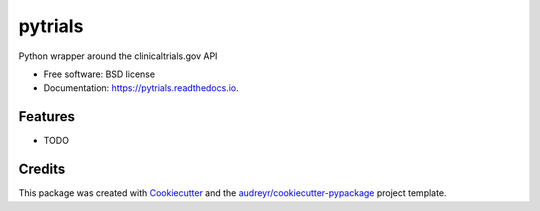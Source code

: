 ========
pytrials
========


.. image:: https://img.shields.io/pypi/v/pytrials.svg
        :target: https://pypi.python.org/pypi/pytrials

.. image:: https://img.shields.io/travis/jvfe/pytrials.svg
        :target: https://travis-ci.com/jvfe/pytrials

.. image:: https://readthedocs.org/projects/pytrials/badge/?version=latest
        :target: https://pytrials.readthedocs.io/en/latest/?badge=latest
        :alt: Documentation Status




Python wrapper around the clinicaltrials.gov API


* Free software: BSD license
* Documentation: https://pytrials.readthedocs.io.


Features
--------

* TODO

Credits
-------

This package was created with Cookiecutter_ and the `audreyr/cookiecutter-pypackage`_ project template.

.. _Cookiecutter: https://github.com/audreyr/cookiecutter
.. _`audreyr/cookiecutter-pypackage`: https://github.com/audreyr/cookiecutter-pypackage
